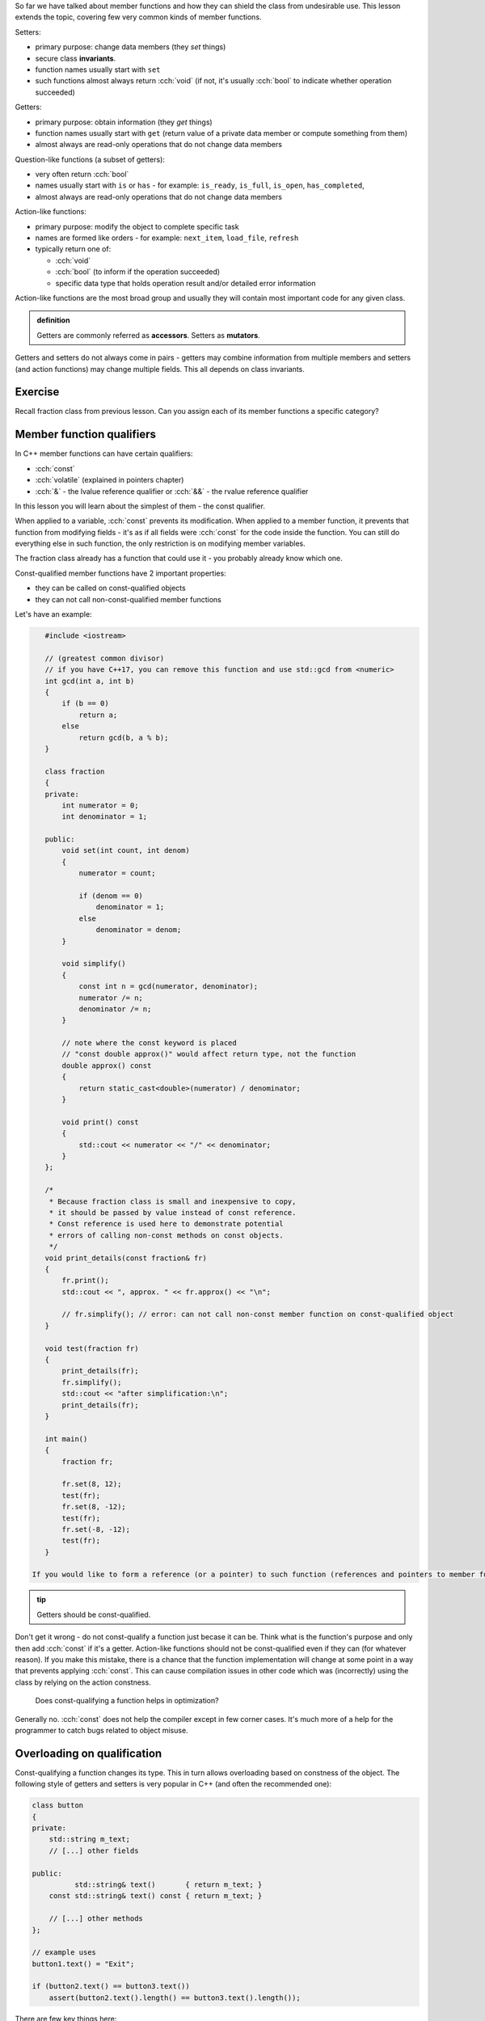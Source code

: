 .. title: 03 - const
.. slug: 03_const
.. description: const member function qualifier
.. author: Xeverous

So far we have talked about member functions and how they can shield the class from undesirable use. This lesson extends the topic, covering few very common kinds of member functions.

.. The only exception is that constructors can not have any member function qualifiers - they would not make any sense anyway since at the point of the call no object exists yet.

Setters:

- primary purpose: change data members (they *set* things)
- secure class **invariants**.
- function names usually start with ``set``
- such functions almost always return :cch:`void` (if not, it's usually :cch:`bool` to indicate whether operation succeeded)

Getters:

- primary purpose: obtain information (they *get* things)
- function names usually start with ``get`` (return value of a private data member or compute something from them)
- almost always are read-only operations that do not change data members

Question-like functions (a subset of getters):

- very often return :cch:`bool`
- names usually start with ``is`` or ``has`` - for example: ``is_ready``, ``is_full``, ``is_open``, ``has_completed``,
- almost always are read-only operations that do not change data members

Action-like functions:

- primary purpose: modify the object to complete specific task
- names are formed like orders - for example: ``next_item``, ``load_file``, ``refresh``
- typically return one of:

  - :cch:`void`
  - :cch:`bool` (to inform if the operation succeeded)
  - specific data type that holds operation result and/or detailed error information

Action-like functions are the most broad group and usually they will contain most important code for any given class.

.. admonition:: definition
    :class: definition

    Getters are commonly referred as **accessors**. Setters as **mutators**.

Getters and setters do not always come in pairs - getters may combine information from multiple members and setters (and action functions) may change multiple fields. This all depends on class invariants.

Exercise
########

Recall fraction class from previous lesson. Can you assign each of its member functions a specific category?

.. details::
    :summary: Answer

    - ``set`` - setter
    - ``simplify`` - action
    - ``print`` - getter (although instead of returning it prints the values)

Member function qualifiers
##########################

In C++ member functions can have certain qualifiers:

- :cch:`const`
- :cch:`volatile` (explained in pointers chapter)
- :cch:`&` - the lvalue reference qualifier or :cch:`&&` - the rvalue reference qualifier

In this lesson you will learn about the simplest of them - the const qualifier.

When applied to a variable, :cch:`const` prevents its modification. When applied to a member function, it prevents that function from modifying fields - it's as if all fields were :cch:`const` for the code inside the function. You can still do everything else in such function, the only restriction is on modifying member variables.

The fraction class already has a function that could use it - you probably already know which one.

Const-qualified member functions have 2 important properties:

- they can be called on const-qualified objects
- they can not call non-const-qualified member functions

Let's have an example:

.. TOCOLOR

.. code::

    #include <iostream>

    // (greatest common divisor)
    // if you have C++17, you can remove this function and use std::gcd from <numeric>
    int gcd(int a, int b)
    {
        if (b == 0)
            return a;
        else
            return gcd(b, a % b);
    }

    class fraction
    {
    private:
        int numerator = 0;
        int denominator = 1;

    public:
        void set(int count, int denom)
        {
            numerator = count;

            if (denom == 0)
                denominator = 1;
            else
                denominator = denom;
        }

        void simplify()
        {
            const int n = gcd(numerator, denominator);
            numerator /= n;
            denominator /= n;
        }

        // note where the const keyword is placed
        // "const double approx()" would affect return type, not the function
        double approx() const
        {
            return static_cast<double>(numerator) / denominator;
        }

        void print() const
        {
            std::cout << numerator << "/" << denominator;
        }
    };

    /*
     * Because fraction class is small and inexpensive to copy,
     * it should be passed by value instead of const reference.
     * Const reference is used here to demonstrate potential
     * errors of calling non-const methods on const objects.
     */
    void print_details(const fraction& fr)
    {
        fr.print();
        std::cout << ", approx. " << fr.approx() << "\n";

        // fr.simplify(); // error: can not call non-const member function on const-qualified object
    }

    void test(fraction fr)
    {
        print_details(fr);
        fr.simplify();
        std::cout << "after simplification:\n";
        print_details(fr);
    }

    int main()
    {
        fraction fr;

        fr.set(8, 12);
        test(fr);
        fr.set(8, -12);
        test(fr);
        fr.set(-8, -12);
        test(fr);
    }

 If you would like to form a reference (or a pointer) to such function (references and pointers to member functions are also possible) you need to take it into account. Analogical convertion rules apply - a reference/pointer to a less cv-qualified function can be converted to a reference/pointer to a more cv-qualified function but not vice versa.

.. TODO should the above info be moved elsewhere?

.. admonition:: tip
    :class: tip

    Getters should be const-qualified.

Don't get it wrong - do not const-qualify a function just becase it can be. Think what is the function's purpose and only then add :cch:`const` if it's a getter. Action-like functions should not be const-qualified even if they can (for whatever reason). If you make this mistake, there is a chance that the function implementation will change at some point in a way that prevents applying :cch:`const`. This can cause compilation issues in other code which was (incorrectly) using the class by relying on the action constness.

    Does const-qualifying a function helps in optimization?

Generally no. :cch:`const` does not help the compiler except in few corner cases. It's much more of a help for the programmer to catch bugs related to object misuse.

Overloading on qualification
############################

Const-qualifying a function changes its type. This in turn allows overloading based on constness of the object. The following style of getters and setters is very popular in C++ (and often the recommended one):

.. TOCOLOR

.. code::

    class button
    {
    private:
        std::string m_text;
        // [...] other fields

    public:
              std::string& text()       { return m_text; }
        const std::string& text() const { return m_text; }

        // [...] other methods
    };

    // example uses
    button1.text() = "Exit";

    if (button2.text() == button3.text())
        assert(button2.text().length() == button3.text().length());

There are few key things here:

- Member variables are named with some prefix (usually ``m_`` or ``_``):

  - This avoids name clashes with method names.
  - This improves code readability of method implementations (member variables can be easily distinguished from function-local variables).
  - This helps with tooling (e.g. IDE autocomplete feature)

- Both functions are named as nouns, just like fields.
- There are 2 overloads which differ in const qualification and analogically their return type.

Which overload is choosen when a method is called? It depends on the constness of the object on which it is done.

- For const objects, the const-qualified overload is choosen which acts only as a getter.
- For non-const objects, the non-const-qualified overload is choosen which can be used both as a getter and as a setter.

The tradeoffs of this style:

- Such pair of functions exposes an implementation detail - the type of the data member is visible in the function. If the class is later refactored to contain fields of different types, code which was using the class may also need to be changed.
- Since the setter does not take the value as a parameter but returns a reference to a field:

  - ...it no longer can control what is actually written to it. This makes the style undesirable if the class has invariants to enforce.
  - ...the calling code can access field's methods, which allows significant code reuse. Example above did it with string's assignment operator.
